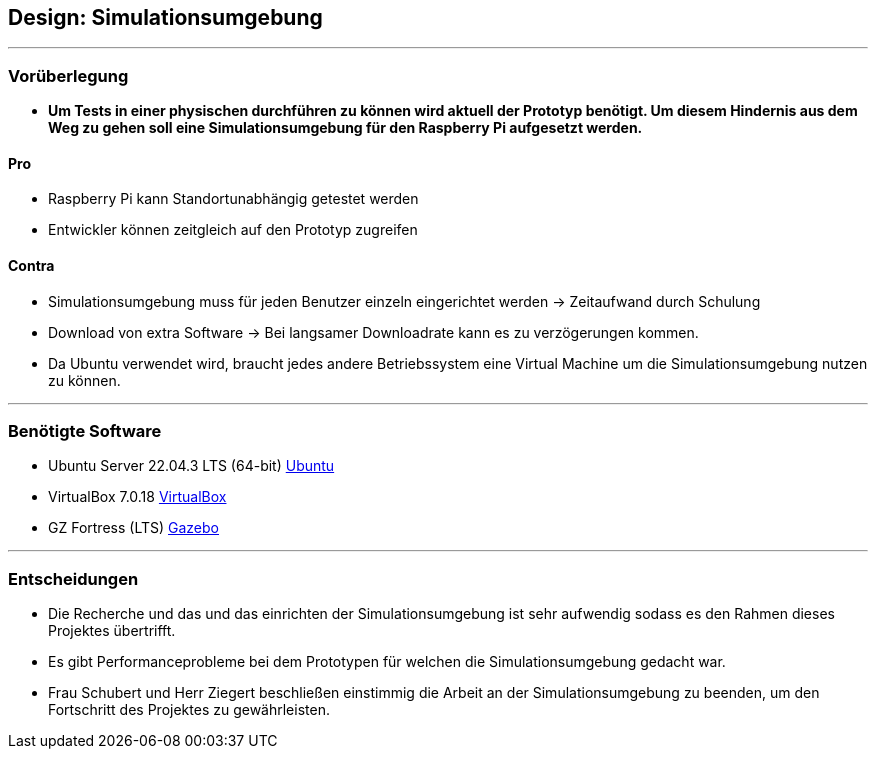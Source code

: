 == Design: Simulationsumgebung

''''
=== Vorüberlegung

- *Um Tests in einer physischen durchführen zu können wird aktuell der Prototyp benötigt. Um diesem Hindernis aus dem Weg zu gehen soll eine Simulationsumgebung für den Raspberry Pi aufgesetzt werden.*

==== Pro

- Raspberry Pi kann Standortunabhängig getestet werden
- Entwickler können zeitgleich auf den Prototyp zugreifen

==== Contra

- Simulationsumgebung muss für jeden Benutzer einzeln eingerichtet werden -> Zeitaufwand durch Schulung
- Download von extra Software -> Bei langsamer Downloadrate kann es zu verzögerungen kommen.
- Da Ubuntu verwendet wird, braucht jedes andere Betriebssystem eine Virtual Machine um die Simulationsumgebung nutzen zu können.

''''

=== Benötigte Software

- Ubuntu Server 22.04.3 LTS (64-bit) https://ubuntu.com/[Ubuntu]
- VirtualBox 7.0.18 https://www.virtualbox.org/wiki/Downloads[VirtualBox]
- GZ Fortress (LTS) https://gazebosim.org/home[Gazebo]

''''

=== Entscheidungen

- Die Recherche und das und das einrichten der Simulationsumgebung ist sehr aufwendig sodass es den Rahmen dieses Projektes übertrifft.
- Es gibt Performanceprobleme bei dem Prototypen für welchen die Simulationsumgebung gedacht war.
- Frau Schubert und Herr Ziegert beschließen einstimmig die Arbeit an der Simulationsumgebung zu beenden, um den Fortschritt des Projektes zu gewährleisten.
